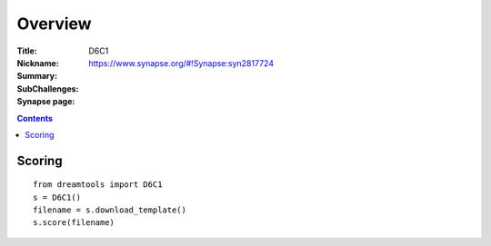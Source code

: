 
Overview
===========


:Title: 
:Nickname: D6C1
:Summary: 
:SubChallenges: 
:Synapse page: https://www.synapse.org/#!Synapse:syn2817724


.. contents::


Scoring
---------

::

    from dreamtools import D6C1
    s = D6C1()
    filename = s.download_template() 
    s.score(filename) 


